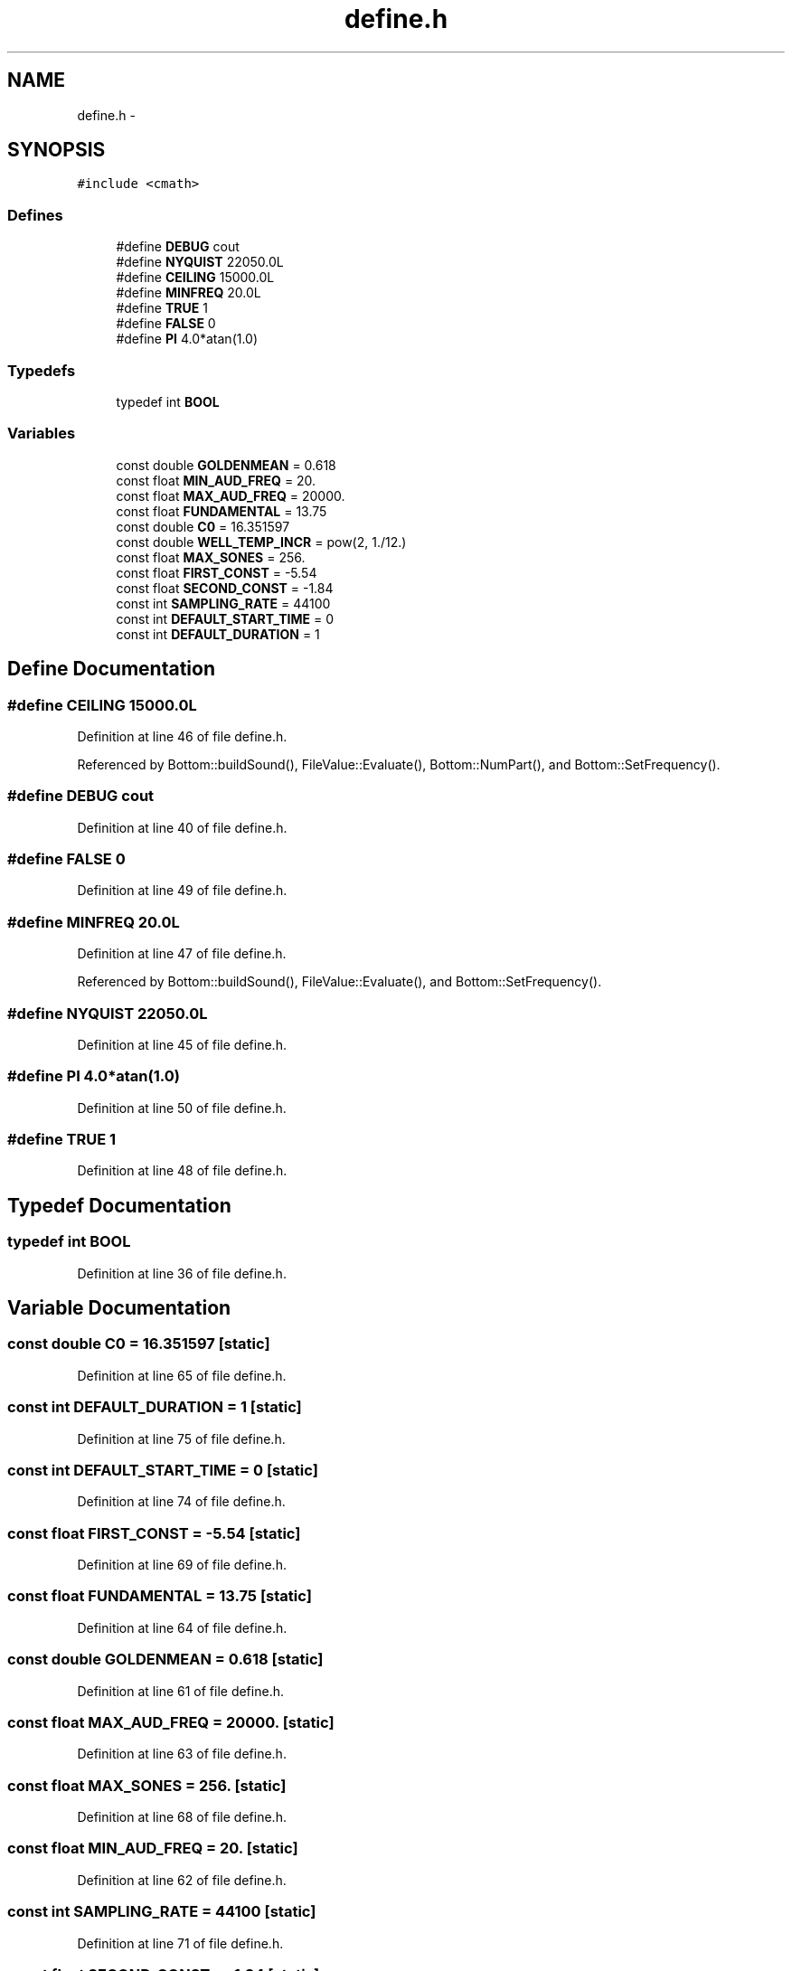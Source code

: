 .TH "define.h" 3 "12 Feb 2007" "CMOD" \" -*- nroff -*-
.ad l
.nh
.SH NAME
define.h \- 
.SH SYNOPSIS
.br
.PP
\fC#include <cmath>\fP
.br

.SS "Defines"

.in +1c
.ti -1c
.RI "#define \fBDEBUG\fP   cout"
.br
.ti -1c
.RI "#define \fBNYQUIST\fP   22050.0L"
.br
.ti -1c
.RI "#define \fBCEILING\fP   15000.0L"
.br
.ti -1c
.RI "#define \fBMINFREQ\fP   20.0L"
.br
.ti -1c
.RI "#define \fBTRUE\fP   1"
.br
.ti -1c
.RI "#define \fBFALSE\fP   0"
.br
.ti -1c
.RI "#define \fBPI\fP   4.0*atan(1.0)"
.br
.in -1c
.SS "Typedefs"

.in +1c
.ti -1c
.RI "typedef int \fBBOOL\fP"
.br
.in -1c
.SS "Variables"

.in +1c
.ti -1c
.RI "const  double \fBGOLDENMEAN\fP = 0.618"
.br
.ti -1c
.RI "const  float \fBMIN_AUD_FREQ\fP = 20."
.br
.ti -1c
.RI "const  float \fBMAX_AUD_FREQ\fP = 20000."
.br
.ti -1c
.RI "const  float \fBFUNDAMENTAL\fP = 13.75"
.br
.ti -1c
.RI "const  double \fBC0\fP = 16.351597"
.br
.ti -1c
.RI "const  double \fBWELL_TEMP_INCR\fP = pow(2, 1./12.)"
.br
.ti -1c
.RI "const  float \fBMAX_SONES\fP = 256."
.br
.ti -1c
.RI "const  float \fBFIRST_CONST\fP = -5.54"
.br
.ti -1c
.RI "const  float \fBSECOND_CONST\fP = -1.84"
.br
.ti -1c
.RI "const  int \fBSAMPLING_RATE\fP = 44100"
.br
.ti -1c
.RI "const  int \fBDEFAULT_START_TIME\fP = 0"
.br
.ti -1c
.RI "const  int \fBDEFAULT_DURATION\fP = 1"
.br
.in -1c
.SH "Define Documentation"
.PP 
.SS "#define CEILING   15000.0L"
.PP
Definition at line 46 of file define.h.
.PP
Referenced by Bottom::buildSound(), FileValue::Evaluate(), Bottom::NumPart(), and Bottom::SetFrequency().
.SS "#define DEBUG   cout"
.PP
Definition at line 40 of file define.h.
.SS "#define FALSE   0"
.PP
Definition at line 49 of file define.h.
.SS "#define MINFREQ   20.0L"
.PP
Definition at line 47 of file define.h.
.PP
Referenced by Bottom::buildSound(), FileValue::Evaluate(), and Bottom::SetFrequency().
.SS "#define NYQUIST   22050.0L"
.PP
Definition at line 45 of file define.h.
.SS "#define PI   4.0*atan(1.0)"
.PP
Definition at line 50 of file define.h.
.SS "#define TRUE   1"
.PP
Definition at line 48 of file define.h.
.SH "Typedef Documentation"
.PP 
.SS "typedef int \fBBOOL\fP"
.PP
Definition at line 36 of file define.h.
.SH "Variable Documentation"
.PP 
.SS "const double \fBC0\fP = 16.351597\fC [static]\fP"
.PP
Definition at line 65 of file define.h.
.SS "const int \fBDEFAULT_DURATION\fP = 1\fC [static]\fP"
.PP
Definition at line 75 of file define.h.
.SS "const int \fBDEFAULT_START_TIME\fP = 0\fC [static]\fP"
.PP
Definition at line 74 of file define.h.
.SS "const float \fBFIRST_CONST\fP = -5.54\fC [static]\fP"
.PP
Definition at line 69 of file define.h.
.SS "const float \fBFUNDAMENTAL\fP = 13.75\fC [static]\fP"
.PP
Definition at line 64 of file define.h.
.SS "const double \fBGOLDENMEAN\fP = 0.618\fC [static]\fP"
.PP
Definition at line 61 of file define.h.
.SS "const float \fBMAX_AUD_FREQ\fP = 20000.\fC [static]\fP"
.PP
Definition at line 63 of file define.h.
.SS "const float \fBMAX_SONES\fP = 256.\fC [static]\fP"
.PP
Definition at line 68 of file define.h.
.SS "const float \fBMIN_AUD_FREQ\fP = 20.\fC [static]\fP"
.PP
Definition at line 62 of file define.h.
.SS "const int \fBSAMPLING_RATE\fP = 44100\fC [static]\fP"
.PP
Definition at line 71 of file define.h.
.SS "const float \fBSECOND_CONST\fP = -1.84\fC [static]\fP"
.PP
Definition at line 70 of file define.h.
.SS "const double \fBWELL_TEMP_INCR\fP = pow(2, 1./12.)\fC [static]\fP"
.PP
Definition at line 66 of file define.h.
.SH "Author"
.PP 
Generated automatically by Doxygen for CMOD from the source code.
